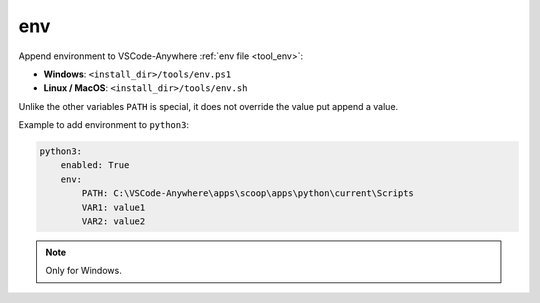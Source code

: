 .. _module_conf_env:

===
env
===

Append environment to VSCode-Anywhere :ref:`env file <tool_env>`:

- **Windows**: ``<install_dir>/tools/env.ps1``
- **Linux / MacOS**: ``<install_dir>/tools/env.sh``

Unlike the other variables ``PATH`` is special, it does not override the value
put append a value.

Example to add environment to ``python3``:

.. code-block:: yaml

    python3:
        enabled: True
        env:
            PATH: C:\VSCode-Anywhere\apps\scoop\apps\python\current\Scripts
            VAR1: value1
            VAR2: value2

.. note::

    Only for Windows.
